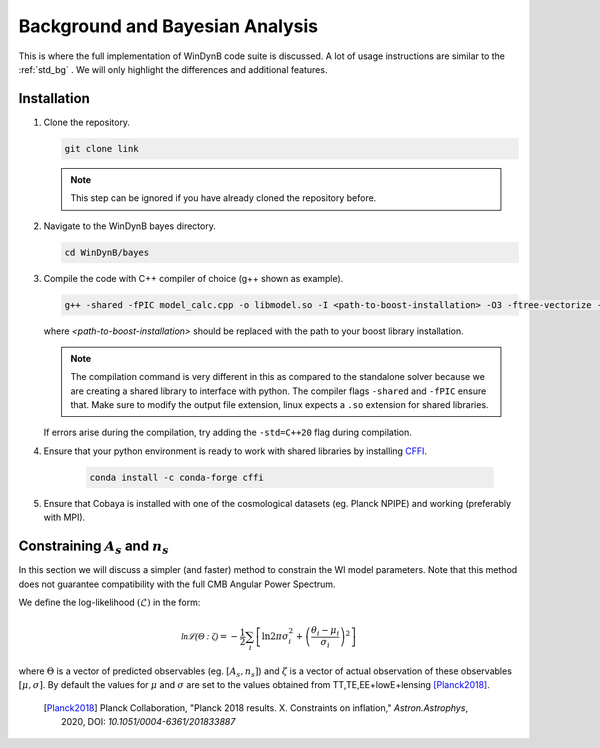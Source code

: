 =================================
Background and Bayesian Analysis
=================================

This is where the full implementation of WinDynB code suite is discussed. A lot of usage instructions are similar to the :ref:`std_bg` . We will only highlight the differences and additional features.

------------------
Installation
------------------

#. Clone the repository.

   .. code-block:: console

      git clone link
      
   .. note::
   
  	 This step can be ignored if you have already cloned the repository before.

#. Navigate to the WinDynB bayes directory.

   .. code-block:: console

      cd WinDynB/bayes
      
#. Compile the code with C++ compiler of choice (g++ shown as example).

   .. code-block:: console

      g++ -shared -fPIC model_calc.cpp -o libmodel.so -I <path-to-boost-installation> -O3 -ftree-vectorize -funroll-loops -lm

   where *<path-to-boost-installation>* should be replaced with the path to your boost library installation.
   
   .. note::
   
   	The compilation command is very different in this as compared to the standalone solver because we are creating a shared library to interface with python. The compiler flags ``-shared`` and ``-fPIC`` ensure that. Make sure to modify the output file extension, linux expects a ``.so`` extension for shared libraries.
   	
   If errors arise during the compilation, try adding the ``-std=C++20`` flag during compilation.
   	
#. Ensure that your python environment is ready to work with shared libraries by installing `CFFI <https://cffi.readthedocs.io/en/stable/>`_.

	.. code-block:: console
	
		conda install -c conda-forge cffi
	  
#. Ensure that Cobaya is installed with one of the cosmological datasets (eg. Planck NPIPE) and working (preferably with MPI).


-----------------------------------------
Constraining :math:`A_s` and :math:`n_s`
-----------------------------------------

In this section we will discuss a simpler (and faster) method to constrain the WI model parameters. Note that this method does not guarantee compatibility with the full CMB Angular Power Spectrum.

We define the log-likelihood :math:`(\mathcal{L})` in the form:

.. math:: 
  \mathcal{\ln \mathcal{L}(\Theta : \zeta)} = -\dfrac{1}{2} \sum_{i} \left[ \ln 2\pi \sigma_{i}^{2} + \left(\dfrac{\theta_i - \mu_i}{\sigma_i}\right)^2 \right]
  
where :math:`\Theta` is a vector of predicted observables (eg. :math:`[A_s,n_s]`) and :math:`\zeta` is a vector of actual observation of these observables :math:`[\mu,\sigma]`. By default the values for :math:`\mu` and :math:`\sigma` are set to the values obtained from TT,TE,EE+lowE+lensing [Planck2018]_.

	.. [Planck2018] Planck Collaboration, "Planck 2018 results. X. Constraints on inflation," *Astron.Astrophys*, 2020, DOI: `10.1051/0004-6361/201833887`
